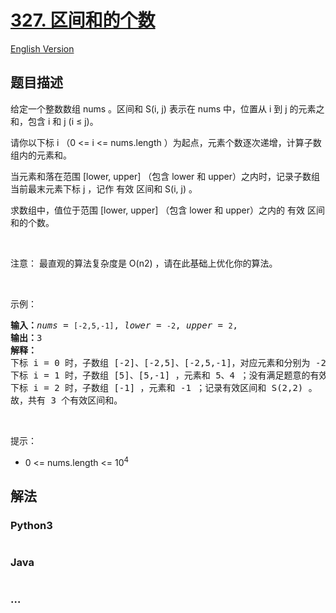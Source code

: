 * [[https://leetcode-cn.com/problems/count-of-range-sum][327.
区间和的个数]]
  :PROPERTIES:
  :CUSTOM_ID: 区间和的个数
  :END:
[[./solution/0300-0399/0327.Count of Range Sum/README_EN.org][English
Version]]

** 题目描述
   :PROPERTIES:
   :CUSTOM_ID: 题目描述
   :END:

#+begin_html
  <!-- 这里写题目描述 -->
#+end_html

#+begin_html
  <p>
#+end_html

给定一个整数数组 nums 。区间和 S(i,
j) 表示在 nums 中，位置从 i 到 j 的元素之和，包含 i 和 j (i ≤ j)。

#+begin_html
  </p>
#+end_html

#+begin_html
  <p>
#+end_html

请你以下标 i （0 <= i <= nums.length
）为起点，元素个数逐次递增，计算子数组内的元素和。

#+begin_html
  </p>
#+end_html

#+begin_html
  <p>
#+end_html

当元素和落在范围 [lower, upper]
（包含 lower 和 upper）之内时，记录子数组当前最末元素下标 j ，记作 有效
区间和 S(i, j) 。

#+begin_html
  </p>
#+end_html

#+begin_html
  <p>
#+end_html

求数组中，值位于范围 [lower, upper] （包含 lower 和 upper）之内的 有效
区间和的个数。

#+begin_html
  </p>
#+end_html

#+begin_html
  <p>
#+end_html

 

#+begin_html
  </p>
#+end_html

#+begin_html
  <p>
#+end_html

注意： 最直观的算法复杂度是 O(n2) ，请在此基础上优化你的算法。

#+begin_html
  </p>
#+end_html

#+begin_html
  <p>
#+end_html

 

#+begin_html
  </p>
#+end_html

#+begin_html
  <p>
#+end_html

示例：

#+begin_html
  </p>
#+end_html

#+begin_html
  <pre>
  <strong>输入：</strong><em>nums</em> = <code>[-2,5,-1]</code>, <em>lower</em> = <code>-2</code>, <em>upper</em> = <code>2</code>,
  <strong>输出：</strong>3 
  <strong>解释：</strong>
  下标 i = 0 时，子数组 [-2]、[-2,5]、[-2,5,-1]，对应元素和分别为 -2、3、2 ；其中 -2 和 2 落在范围 [lower = -2, upper = 2] 之间，因此记录有效区间和 S(0,0)，S(0,2) 。
  下标 i = 1 时，子数组 [5]、[5,-1] ，元素和 5、4 ；没有满足题意的有效区间和。
  下标 i = 2 时，子数组 [-1] ，元素和 -1 ；记录有效区间和 S(2,2) 。
  故，共有 3 个有效区间和。</pre>
#+end_html

#+begin_html
  <p>
#+end_html

 

#+begin_html
  </p>
#+end_html

#+begin_html
  <p>
#+end_html

提示：

#+begin_html
  </p>
#+end_html

#+begin_html
  <ul>
#+end_html

#+begin_html
  <li>
#+end_html

0 <= nums.length <= 10^4

#+begin_html
  </li>
#+end_html

#+begin_html
  </ul>
#+end_html

** 解法
   :PROPERTIES:
   :CUSTOM_ID: 解法
   :END:

#+begin_html
  <!-- 这里可写通用的实现逻辑 -->
#+end_html

#+begin_html
  <!-- tabs:start -->
#+end_html

*** *Python3*
    :PROPERTIES:
    :CUSTOM_ID: python3
    :END:

#+begin_html
  <!-- 这里可写当前语言的特殊实现逻辑 -->
#+end_html

#+begin_src python
#+end_src

*** *Java*
    :PROPERTIES:
    :CUSTOM_ID: java
    :END:

#+begin_html
  <!-- 这里可写当前语言的特殊实现逻辑 -->
#+end_html

#+begin_src java
#+end_src

*** *...*
    :PROPERTIES:
    :CUSTOM_ID: section
    :END:
#+begin_example
#+end_example

#+begin_html
  <!-- tabs:end -->
#+end_html
